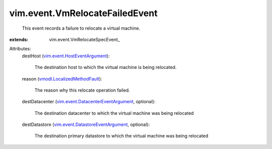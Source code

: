 
vim.event.VmRelocateFailedEvent
===============================
  This event records a failure to relocate a virtual machine.
:extends: vim.event.VmRelocateSpecEvent_

Attributes:
    destHost (`vim.event.HostEventArgument <vim/event/HostEventArgument.rst>`_):

       The destination host to which the virtual machine is being relocated.
    reason (`vmodl.LocalizedMethodFault <vmodl/LocalizedMethodFault.rst>`_):

       The reason why this relocate operation failed.
    destDatacenter (`vim.event.DatacenterEventArgument <vim/event/DatacenterEventArgument.rst>`_, optional):

       The destination datacenter to which the virtual machine was being relocated
    destDatastore (`vim.event.DatastoreEventArgument <vim/event/DatastoreEventArgument.rst>`_, optional):

       The destination primary datastore to which the virtual machine was being relocated
